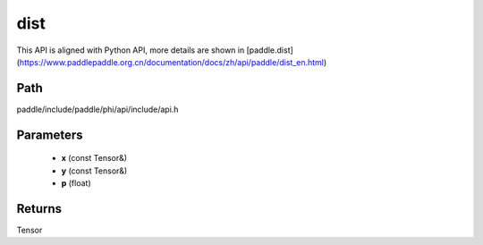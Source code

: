 .. _en_api_paddle_experimental_dist:

dist
-------------------------------

.. cpp:function:: Tensor dist ( const Tensor & x , const Tensor & y , float p = 2.0 ) 



This API is aligned with Python API, more details are shown in [paddle.dist](https://www.paddlepaddle.org.cn/documentation/docs/zh/api/paddle/dist_en.html)

Path
:::::::::::::::::::::
paddle/include/paddle/phi/api/include/api.h

Parameters
:::::::::::::::::::::
	- **x** (const Tensor&)
	- **y** (const Tensor&)
	- **p** (float)

Returns
:::::::::::::::::::::
Tensor
